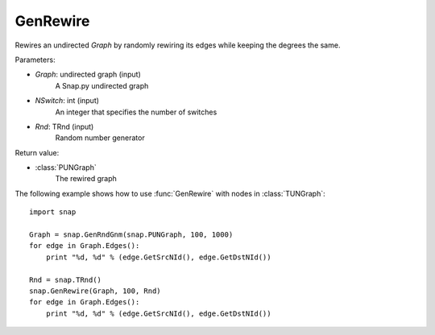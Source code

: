 GenRewire
'''''''''''

.. function:: GenRewire (Graph, NSwitch, Rnd=TRnd)

Rewires an undirected *Graph* by randomly rewiring its edges while keeping the degrees the same.

Parameters:

- *Graph*: undirected graph (input)
    A Snap.py undirected graph

- *NSwitch*: int (input)
    An integer that specifies the number of switches 

- *Rnd*: TRnd (input)
    Random number generator

Return value:

- :class:`PUNGraph`
    The rewired graph 

The following example shows how to use :func:`GenRewire` with nodes in
:class:`TUNGraph`::

    import snap

    Graph = snap.GenRndGnm(snap.PUNGraph, 100, 1000)
    for edge in Graph.Edges():
        print "%d, %d" % (edge.GetSrcNId(), edge.GetDstNId())

    Rnd = snap.TRnd()
    snap.GenRewire(Graph, 100, Rnd)
    for edge in Graph.Edges():
        print "%d, %d" % (edge.GetSrcNId(), edge.GetDstNId())

